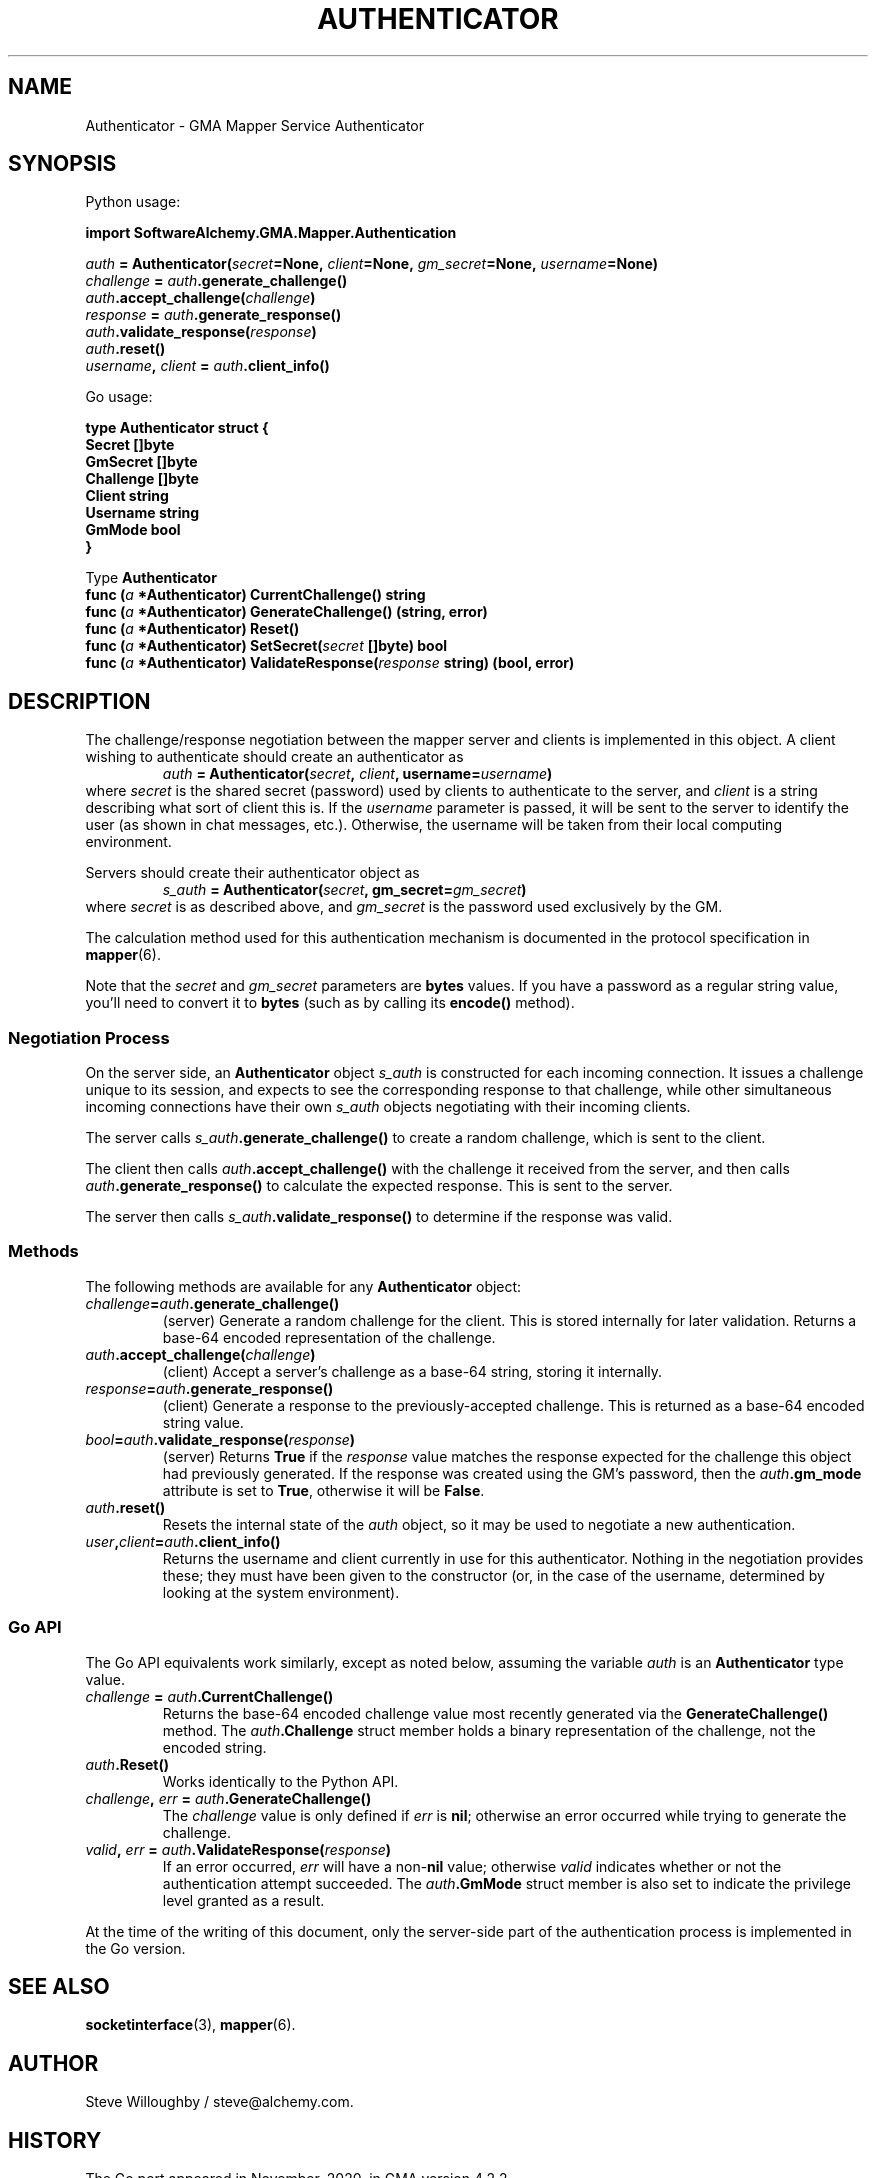 .\" vim:set syntax=nroff:
'\" <<bold-is-fixed>>
'\" <<ital-is-var>>
.TH AUTHENTICATOR 3 "GMA Toolkit 4.2.2" 13-Nov-2020 "API Functions" \" @@mp@@
.SH NAME
Authenticator \- GMA Mapper Service Authenticator
.SH SYNOPSIS
'\" <<usage>>
.LP
Python usage:
.LP
.na
.B import 
.B SoftwareAlchemy.GMA.Mapper.Authentication
.LP
.na
.I auth
.B =
.BI Authenticator( secret =None,
.IB client =None,
.IB gm_secret =None,
.IB username =None)
.br
.I challenge
.B =
.IB auth .generate_challenge()
.br
.IB auth .accept_challenge( challenge )
.br
.I response
.B =
.IB auth .generate_response()
.br
.IB auth .validate_response( response )
.br
.IB auth .reset()
.br
.IB username ,
.I client 
.B = 
.IB auth .client_info()
.ad
.LP
Go usage:
.LP
.na
.B type
.B Authenticator
.B struct
.B {
.br
.B "\ \ \ Secret"
.B []byte
.br
.B "\ \ \ GmSecret"
.B []byte
.br
.B "\ \ \ Challenge"
.B []byte
.br
.B "\ \ \ Client"
.B string
.br
.B "\ \ \ Username"
.B string
.br
.B "\ \ \ GmMode"
.B bool
.br
.B }
.LP
Type
.B Authenticator
.br
.B "\ \ \ func"
.BI ( a
.B *Authenticator)
.B CurrentChallenge()
.B string
.br
.B "\ \ \ func"
.BI ( a
.B *Authenticator)
.B GenerateChallenge()
.B (string,
.B error)
.br
.B "\ \ \ func"
.BI ( a
.B *Authenticator)
.B Reset()
.br
.B "\ \ \ func"
.BI ( a
.B *Authenticator)
.BI SetSecret( secret
.B []byte)
.B bool
.br
.B "\ \ \ func"
.BI ( a
.B *Authenticator)
.BI ValidateResponse( response
.B string)
.B (bool,
.B error)
.ad
'\" <</usage>>
.SH DESCRIPTION
.LP
The challenge/response negotiation between the mapper server and clients is implemented
in this object. A client wishing to authenticate should create an authenticator as
'\" <<center>>
.RS
.I auth
.B =
.BI Authenticator( secret ,
.IB client ,
.BI username= username )
.RE
where
.I secret
is the shared secret (password) used by clients to authenticate to the server, and
.I client
is a string describing what sort of client this is. If the
.I username
parameter is passed, it will be sent to the server to identify the user (as shown in chat
messages, etc.). Otherwise, the username will be taken from their local computing environment.
.LP
Servers should create their authenticator object as
'\" <<center>>
.RS
.I s_auth
.B =
.BI Authenticator( secret ,
.BI gm_secret= gm_secret )
.RE
where
.I secret
is as described above, and
.I gm_secret
is the password used exclusively by the GM.
.LP
The calculation method used for this authentication mechanism is documented in the
protocol specification in 
.BR mapper (6).
.LP
Note that the 
.I secret
and
.I gm_secret
parameters are
.B bytes
values. If you have a password as a regular string value, you'll need to
convert it to 
.B bytes
(such as by calling its
.B encode()
method).
.SS "Negotiation Process"
.LP
On the server side, an 
.B Authenticator
object 
.I s_auth
is constructed for each incoming connection. It issues a challenge unique to its session,
and expects to see the corresponding response to that challenge, while other simultaneous
incoming connections have their own
.I s_auth
objects negotiating with their incoming clients.
.LP
The server calls
.IB s_auth .generate_challenge()
to create a random challenge, which is sent to the client.
.LP
The client then calls
.IB auth .accept_challenge()
with the challenge it received from the server, and then calls
.IB auth .generate_response()
to calculate the expected response. This is sent to the server.
.LP
The server then calls
.IB s_auth .validate_response()
to determine if the response was valid.
.SS "Methods"
.LP
The following methods are available for any
.B Authenticator
object:
'\" <<list>>
.TP
.IB challenge = auth .generate_challenge()
(server) Generate a random challenge for the client. This is stored internally for later validation.
Returns a base-64 encoded representation of the challenge.
.TP
.IB auth .accept_challenge( challenge )
(client) Accept a server's challenge as a base-64 string, storing it internally.
.TP
.IB response = auth .generate_response()
(client) Generate a response to the previously-accepted challenge. This is returned as a base-64
encoded string value.
.TP
.IB bool = auth .validate_response( response )
(server) Returns
.B True
if the 
.I response
value matches the response expected for the challenge this object had previously generated.
If the response was created using the GM's password, then the 
.IB auth .gm_mode
attribute is set to
.BR True ,
otherwise it will be
.BR False .
.TP
.IB auth .reset()
Resets the internal state of the 
.I auth
object, so it may be used to negotiate a new authentication.
.TP
.IB user , client = auth .client_info()
Returns the username and client currently in use for this authenticator. Nothing in the negotiation
provides these; they must have been given to the constructor (or, in the case of the username, determined
by looking at the system environment).
'\" <</>>
.SS "Go API"
.LP
The Go API equivalents work similarly, except as noted below, assuming the variable
.I auth
is an
.B Authenticator
type value.
'\" <<list>>
.TP
.IB challenge " = " auth .CurrentChallenge()
Returns the base-64 encoded challenge value most recently generated via the
.B GenerateChallenge()
method. The 
.IB auth .Challenge
struct member holds a binary representation of the challenge, not the encoded string.
.TP
.IB auth .Reset()
Works identically to the Python API.
.TP
.IB challenge ", " err " = " auth .GenerateChallenge()
The 
.I challenge
value is only defined if
.I err
is 
.BR nil ;
otherwise an error occurred while trying to generate the challenge.
.TP
.IB valid ", " err " = " auth .ValidateResponse( response )
If an error occurred,
.I err
will have a
.RB non- nil
value; otherwise
.I valid
indicates whether or not the authentication attempt succeeded. The
.IB auth .GmMode
struct member is also set to indicate the privilege level granted as a result.
.LP
At the time of the writing of this document, only the server-side part of the 
authentication process is implemented in the Go version.
'\" <</>>
.SH "SEE ALSO"
.BR socketinterface (3),
.BR mapper (6).
.SH AUTHOR
.LP
Steve Willoughby / steve@alchemy.com.
.SH HISTORY
.LP
The Go port appeared in November, 2020, in GMA version 4.2.2.
.SH BUGS
.SH COPYRGHT
Part of the GMA software suite, copyright \(co 1992\-2020 by Steven L. Willoughby (Software Alchemy), Aloha, Oregon, USA. All Rights Reserved. Distributed under BSD-3-Clause License. \"@m(c)@
